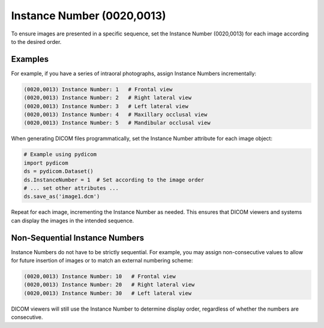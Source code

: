.. _instance_number:

Instance Number (0020,0013)
============================

To ensure images are presented in a specific sequence, set the Instance Number
(0020,0013) for each image according to the desired order. 

Examples 
----------------------

For example, if you have a series of intraoral photographs, assign Instance
Numbers incrementally:

.. code-block:: none

   (0020,0013) Instance Number: 1   # Frontal view
   (0020,0013) Instance Number: 2   # Right lateral view
   (0020,0013) Instance Number: 3   # Left lateral view
   (0020,0013) Instance Number: 4   # Maxillary occlusal view
   (0020,0013) Instance Number: 5   # Mandibular occlusal view

When generating DICOM files programmatically, set the Instance Number attribute for each image object:

.. code-block:: python

   # Example using pydicom
   import pydicom
   ds = pydicom.Dataset()
   ds.InstanceNumber = 1  # Set according to the image order
   # ... set other attributes ...
   ds.save_as('image1.dcm')

Repeat for each image, incrementing the Instance Number as needed. This ensures that DICOM viewers and systems can display the images in the intended sequence.

Non-Sequential Instance Numbers
--------------------------------

Instance Numbers do not have to be strictly sequential. For example, you may
assign non-consecutive values to allow for future insertion of images or to
match an external numbering scheme:

.. code-block:: none

   (0020,0013) Instance Number: 10   # Frontal view
   (0020,0013) Instance Number: 20   # Right lateral view
   (0020,0013) Instance Number: 30   # Left lateral view

DICOM viewers will still use the Instance Number to determine display order,
regardless of whether the numbers are consecutive.